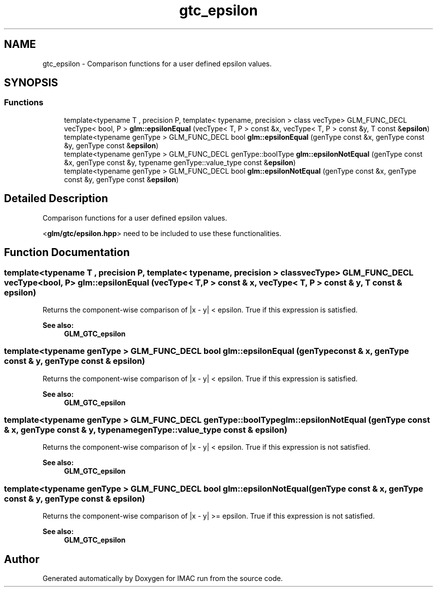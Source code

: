 .TH "gtc_epsilon" 3 "Tue Dec 18 2018" "IMAC run" \" -*- nroff -*-
.ad l
.nh
.SH NAME
gtc_epsilon \- Comparison functions for a user defined epsilon values\&.  

.SH SYNOPSIS
.br
.PP
.SS "Functions"

.in +1c
.ti -1c
.RI "template<typename T , precision P, template< typename, precision > class vecType> GLM_FUNC_DECL vecType< bool, P > \fBglm::epsilonEqual\fP (vecType< T, P > const &x, vecType< T, P > const &y, T const &\fBepsilon\fP)"
.br
.ti -1c
.RI "template<typename genType > GLM_FUNC_DECL bool \fBglm::epsilonEqual\fP (genType const &x, genType const &y, genType const &\fBepsilon\fP)"
.br
.ti -1c
.RI "template<typename genType > GLM_FUNC_DECL genType::boolType \fBglm::epsilonNotEqual\fP (genType const &x, genType const &y, typename genType::value_type const &\fBepsilon\fP)"
.br
.ti -1c
.RI "template<typename genType > GLM_FUNC_DECL bool \fBglm::epsilonNotEqual\fP (genType const &x, genType const &y, genType const &\fBepsilon\fP)"
.br
.in -1c
.SH "Detailed Description"
.PP 
Comparison functions for a user defined epsilon values\&. 

<\fBglm/gtc/epsilon\&.hpp\fP> need to be included to use these functionalities\&. 
.SH "Function Documentation"
.PP 
.SS "template<typename T , precision P, template< typename, precision > class vecType> GLM_FUNC_DECL vecType<bool, P> glm::epsilonEqual (vecType< T, P > const & x, vecType< T, P > const & y, T const & epsilon)"
Returns the component-wise comparison of |x - y| < epsilon\&. True if this expression is satisfied\&.
.PP
\fBSee also:\fP
.RS 4
\fBGLM_GTC_epsilon\fP 
.RE
.PP

.SS "template<typename genType > GLM_FUNC_DECL bool glm::epsilonEqual (genType const & x, genType const & y, genType const & epsilon)"
Returns the component-wise comparison of |x - y| < epsilon\&. True if this expression is satisfied\&.
.PP
\fBSee also:\fP
.RS 4
\fBGLM_GTC_epsilon\fP 
.RE
.PP

.SS "template<typename genType > GLM_FUNC_DECL genType::boolType glm::epsilonNotEqual (genType const & x, genType const & y, typename genType::value_type const & epsilon)"
Returns the component-wise comparison of |x - y| < epsilon\&. True if this expression is not satisfied\&.
.PP
\fBSee also:\fP
.RS 4
\fBGLM_GTC_epsilon\fP 
.RE
.PP

.SS "template<typename genType > GLM_FUNC_DECL bool glm::epsilonNotEqual (genType const & x, genType const & y, genType const & epsilon)"
Returns the component-wise comparison of |x - y| >= epsilon\&. True if this expression is not satisfied\&.
.PP
\fBSee also:\fP
.RS 4
\fBGLM_GTC_epsilon\fP 
.RE
.PP

.SH "Author"
.PP 
Generated automatically by Doxygen for IMAC run from the source code\&.
